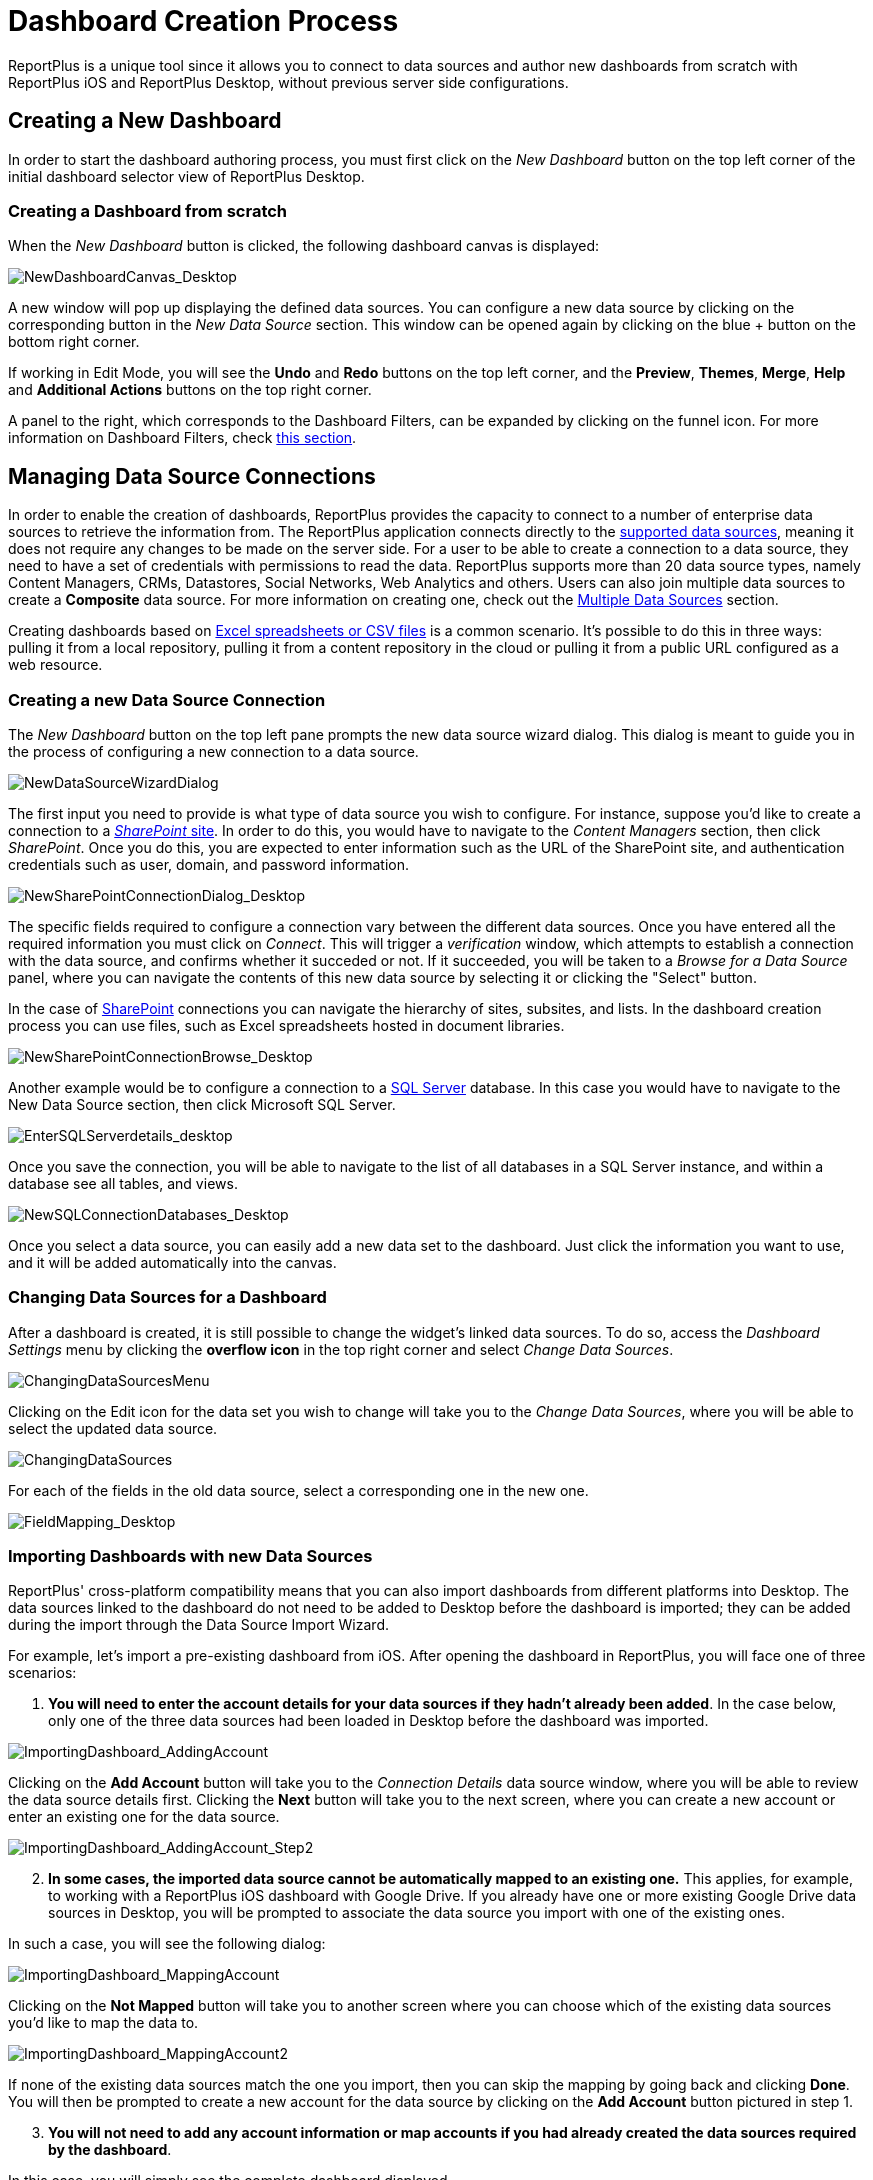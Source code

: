 ﻿////
|metadata|
{
    "fileName": "dashboard-creating-process",
    "controlName": [],
    "tags": ["dashboard","sharing","widget","editing"]
}
|metadata|
////

= Dashboard Creation Process

ReportPlus is a unique tool since it allows you to connect to data sources and author new dashboards from scratch with ReportPlus iOS and ReportPlus Desktop, without previous server side configurations.

== Creating a New Dashboard

In order to start the dashboard authoring process, you must first click on the _New Dashboard_ button on the top left corner of the initial dashboard selector
view of ReportPlus Desktop.

=== Creating a Dashboard from scratch

When the _New Dashboard_ button is clicked, the following dashboard canvas is displayed:

image::images/DashboardCreationProcess/NewDashboardCanvas_Desktop.png[NewDashboardCanvas_Desktop]

A new window will pop up displaying the defined data sources. You can configure a new data source by clicking on the corresponding button in the _New Data Source_ section. This window can be opened again by clicking on the blue + button on the bottom right corner. 

If working in Edit Mode, you will see the *Undo* and *Redo* buttons on the top left corner, and the *Preview*, *Themes*, *Merge*, *Help* and *Additional Actions* buttons on the top right corner. 

A panel to the right, which corresponds to the Dashboard Filters, can be expanded by clicking on the funnel icon. For more information on Dashboard Filters, check link:dashboard-filters-and-binding[this section].

== Managing Data Source Connections

In order to enable the creation of dashboards, ReportPlus provides the capacity to connect to a number of enterprise data sources to retrieve the information from. The ReportPlus application connects directly to the link:how-to-configure-data-sources[supported data sources], meaning it does not require any changes to be made on the server side. For a user to be able to create a connection to a data source, they need to have a set of credentials with permissions to read the data. ReportPlus supports more than 20 data source types, namely Content Managers, CRMs, Datastores, Social Networks, Web Analytics and others. Users can also join multiple data sources to create a *Composite* data source. For more information on creating one, check out the link:multiple-data-sources[Multiple Data Sources] section.

Creating dashboards based on link:how-to-configure-data-sources#ExcelCSVGoogleSheets[Excel spreadsheets or CSV files] is a common scenario. It's possible to do this in three ways: pulling it from a local repository, pulling it from a content repository in the cloud or pulling it from a public URL configured as a web resource.

=== Creating a new Data Source Connection

The _New Dashboard_ button on the top left pane prompts the new data source wizard dialog. This dialog is meant to guide you in the process of configuring a new connection to a data source.

image:images/DashboardCreationProcess/NewDataSourceWizardDialog.png[NewDataSourceWizardDialog]

The first input you need to provide is what type of data source you wish to configure. For instance, suppose you'd like to create a connection to a link:how-to-configure-data-sources#SharePointServer[_SharePoint_ site]. In order to do this, you would have to navigate to the _Content Managers_ section, then click _SharePoint_. Once you do this, you are expected to enter information such as the URL of the SharePoint site, and authentication credentials such as user, domain, and password information. 

image::images/DashboardCreationProcess/NewSharePointConnectionDialog_Desktop.png[NewSharePointConnectionDialog_Desktop]

The specific fields required to configure a connection vary between the different data sources. Once you have entered all the required information you must click on _Connect_. This will trigger a _verification_ window, which attempts to establish a connection with the data source, and confirms whether it succeded or not. If it succeeded, you will be taken to a _Browse for a Data Source_ panel, where you can navigate the contents of this new data source by selecting it or clicking the "Select" button.

In the case of link:how-to-configure-data-sources#SharePointServer[SharePoint] connections you can navigate the hierarchy of sites, subsites, and lists. In the dashboard creation process you can use files, such as Excel spreadsheets hosted in document libraries. 

image::images/DashboardCreationProcess/NewSharePointConnectionBrowse_Desktop.png[NewSharePointConnectionBrowse_Desktop]

Another example would be to configure a connection to a link:how-to-configure-data-sources#MicrosoftSQLServer[SQL Server] database. In this case you would have to navigate to the New Data Source section, then click Microsoft SQL Server.

image::images/ConfiguringDataSources/EnterSQLServerdetails_desktop.png[EnterSQLServerdetails_desktop]

Once you save the connection, you will be able to navigate to the list of all databases in a SQL Server instance, and within a database see all tables, and views.

image::images/DashboardCreationProcess/NewSQLConnectionDatabases_Desktop.png[NewSQLConnectionDatabases_Desktop]

Once you select a data source, you can easily add a new data set to the dashboard. Just click the information you want to use, and it will be added automatically into the canvas.

=== Changing Data Sources for a Dashboard

After a dashboard is created, it is still possible to change the widget's linked data sources. To do so, access the _Dashboard Settings_ menu by clicking the *overflow icon* in the top right corner and select _Change Data Sources_.

image::images/DashboardCreationProcess/ChangingDataSourcesMenu_Desktop.png[ChangingDataSourcesMenu]

Clicking on the Edit icon for the data set you wish to change will take you to the _Change Data Sources_, where you will be able to select the updated data source.

image::images/DashboardCreationProcess/ChangingDataSources_Desktop.png[ChangingDataSources]

For each of the fields in the old data source, select a corresponding one in the new one.

image:images/DashboardCreationProcess/FieldMapping_Desktop.png[FieldMapping_Desktop]

=== Importing Dashboards with new Data Sources

ReportPlus' cross-platform compatibility means that you can also import dashboards from different platforms into Desktop. The data sources linked to the dashboard do not need to be added to Desktop before the dashboard is imported; they can be added during the import through the Data Source Import Wizard.

For example, let's import a pre-existing dashboard from iOS. After opening the dashboard in ReportPlus, you will face one of three scenarios:

1. *You will need to enter the account details for your data sources if they hadn't already been added*. In the case below, only one of the three data sources had been loaded in Desktop before the dashboard was imported.

image::images/DashboardCreationProcess/ImportingDashboard_AddingAccount.png[ImportingDashboard_AddingAccount]

Clicking on the *Add Account* button will take you to the _Connection Details_ data source window, where you will be able to review the data source details first. Clicking the *Next* button will take you to the next screen, where you can create a new account or enter an existing one for the data source.

image::images/DashboardCreationProcess/ImportingDashboard_AddingAccount_Step2.png[ImportingDashboard_AddingAccount_Step2]

[start=2]
2. *In some cases, the imported data source cannot be automatically mapped to an existing one.* This applies, for example, to working with a ReportPlus iOS dashboard with Google Drive. If you already have one or more existing Google Drive data sources in Desktop, you will be prompted to associate the data source you import with one of the existing ones.

In such a case, you will see the following dialog:

image::images/DashboardCreationProcess/ImportingDashboard_MappingAccount.png[ImportingDashboard_MappingAccount]

Clicking on the *Not Mapped* button will take you to another screen where you can choose which of the existing data sources you'd like to map the data to.

image::images/DashboardCreationProcess/ImportingDashboard_MappingAccount2.png[ImportingDashboard_MappingAccount2]

If none of the existing data sources match the one you import, then you can skip the mapping by going back and clicking *Done*. You will then be prompted to create a new account for the data source by clicking on the *Add Account* button pictured in step 1.

[start=3]
3. *You will not need to add any account information or map accounts if you had already created the data sources required by the dashboard*. 

In this case, you will simply see the complete dashboard displayed.

image::images/DashboardCreationProcess/ImportingDashboard_Scenario3.png[ImportingDashboard_Scenario3]

== Managing Widgets

=== Widget Editor

Once a data set is selected, the widget editor is automatically displayed. This view helps you work with the data to get the most desired view; you can also select the most suitable visualization for it, making it as easily to digest as possible. In this screen, you can:

* **Hide data columns**.
* **Sort & filter data**.
* **Aggregate data in the pivot table**.
* **Chart & format data visually**.
* **Bind the widget data to a dashboard page selection**.

There are three main panes in the Widget Editor:

image::images/DashboardCreationProcess/WidgetEditorPanes_Desktop.png[WidgetEditorPanes_Desktop]

* *The left pane*, where you will find the list of available fields in the selected data set.
* *The center pane*, which has two sub-sections:
- The *upper* section, where you can preview the final result.
- The *lower* section, where you will find the Pivot Table editor. This tool is meant to help you slice-and-dice data according to your needs.
* *The right pane*, which has six sub-sections:
- link:data-visualizations[*Visualizations*], where you can choose your desired visualization.
- *Visualization Settings*, where you can configure the settings for the visualization you have selected.
- link:dashboard-filters-and-binding[*Dashboard Filter Connections*], which allows you to centrally configure the binding between a dashboard filter and your widget.
- link:navigation-between-dashboards[*Link to Dashboard/URL*], where you can add links to a different dashboard or a URL.
- link:dashboard-filters-and-binding#ParameterBinding[*Parameters*], which bind a dashboard filter to a particular parameter of the widget dataset.
- link:configuration-settings#WidgetGeneralSettings[*General*], from where you can change the general settings for your widget.

For detailed information regarding the Widget Editor, check the link:data-filters#_widget_editor[Data Filters] section.

After you're done building the widget and selecting the appropriate visualizations, click on the _Done_ button on the top left corner to return to the dashboard editor. In the Dashboard editor, you can control the layout, size and location of widgets by simply dragging widgets and their borders.

=== Reusing Widgets

Speed up the creation of dashboards by reusing widgets; you just need to **copy & paste** any widget you want.

image::images/DashboardCreationProcess/ReusingWidgets_desktop.png[ReusingWidgets]

You can copy & paste any widget within a dashboard or even across dashboards. Note that you can create new dashboards by mashing up widgets from other dashboards.

== Saving, Sharing & Exporting

At some point in the dashboard creation process you will want to save your progress. You should know that dashboards are *automatically saved locally every 20 seconds*. If for some reason the application is terminated, the next time you open ReportPlus you should see a screen such as the following, allowing you to recover the dashboard you were working on before.

image::images/DashboardCreationProcess/AutoSave_Desktop.png[AutoSave_Desktop]

You will then be taken to the Dashboard Editor, where you can can choose to explicitly save your dashboard. 

image::images/DashboardCreationProcess/SaveDashboardDialog_Desktop.png[SaveDashboardDialog_Desktop]

Add *tags* to your dashboards to easily find them when you search by clicking the overflow menu for your dashboard.

image::images/DashboardCreationProcess/TagDashboards_Desktop.png[TagDashboards_Desktop]

You will also be able to choose from any of the suggested tags available in each dashboard's *Tag Menu*.

=== Sharing Insights

Shared files are ideal for cross-team collaboration; once you share a folder and add other people to it, the new files will appear in their accounts as well. Sharing a dashboard means users will get a local copy of your dashboard; they will not be able to edit your local copy.


The *Share dialog* can be accessed by clicking on the _Action Menu_ button present both in folders and dashboards.

image::images/DashboardCreationProcess/SharingDashboards_Desktop.png[SharingDashboards_Desktop]

Enter the e-mail addresses of the people you want to invite, add a personal message, and set the level of access those people will have over the shared dashboard. The available options are:

* *Can view* - the user has read-only access to the dashboard.
* *Can share* - the user has read-only access to the dashboard, but they can also share it with other people.
* *Can edit* - the user can view, share and edit the dashboard.

image::images/DashboardCreationProcess/SharingDashboardsMenu_Desktop.png[SharingDashboards_Desktop]

After setting the access level, click _Share_. 

* *You can change the access level for users at any time* by accessing the _Share_ menu. You will see a message saying _Currently sharing_. If you access the menu, you can change the access level by selecting an option from the dropdown.
* *You can also unshare any dashboard or folder at any time* by accessing the _Currently sharing_ menu and removing the user.

image::images/DashboardCreationProcess/CurrentlySharingMenu_Desktop.png[CurrentlySharingMenu_Desktop]

=== Exporting Insights

You can also easily export your dashboards by using the available Export options:

image::images/DashboardCreationProcess/DashboardActionsExport_Desktop.png[DashboardActionsExport_Desktop]

* *Export a Power Point*. Save, Email or Open a Power Point file with your widgets. You can add a description for each widget if necessary.
* *Export a PDF*. Save, Email or Open a PDF file with your widgets. You can add a description for each widget if necessary.
* *Export a Screenshot*. Email a screen capture of the dashboard.
* *Export File*. Export the dashboard locally.

In addition, you can change the Export Settings, including the Author Name, Company Name, Color and Logo and the Table Settings. For details on how to configure exported dashboards, check out the link:export-options[Export Options] section.